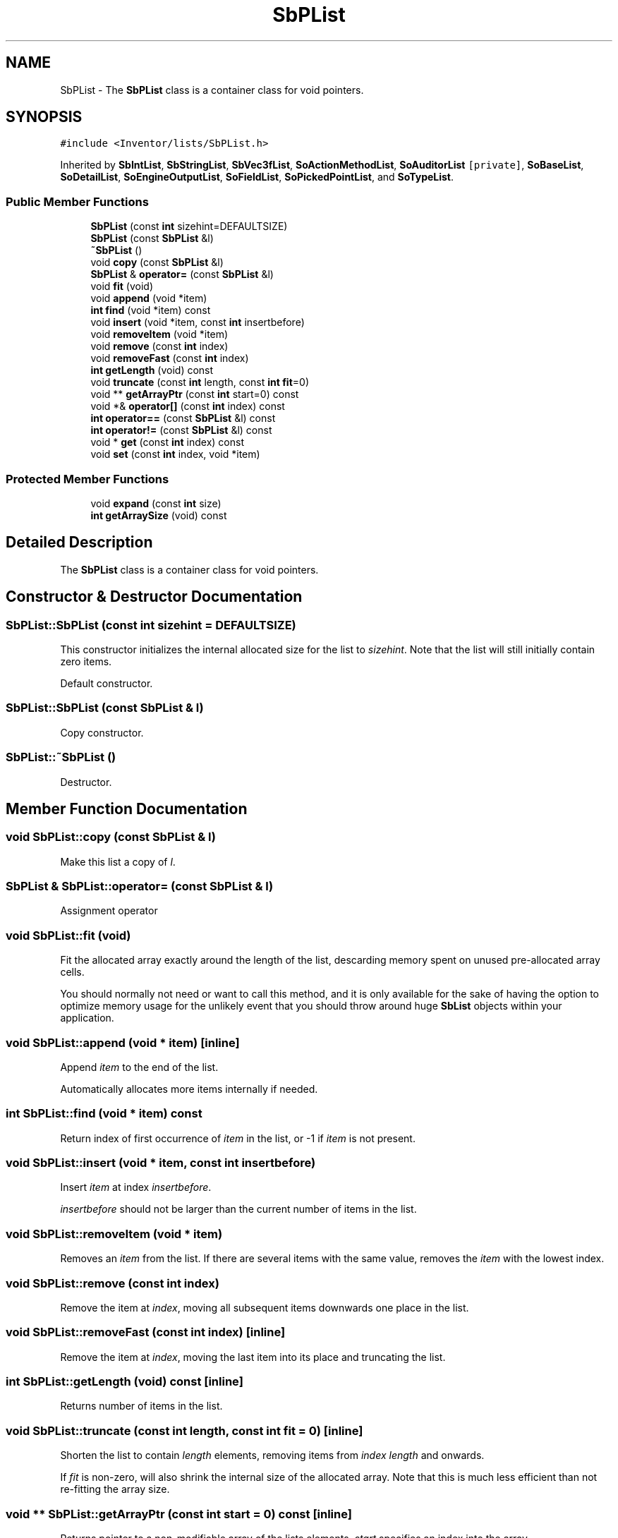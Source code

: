 .TH "SbPList" 3 "Sun May 28 2017" "Version 4.0.0a" "Coin" \" -*- nroff -*-
.ad l
.nh
.SH NAME
SbPList \- The \fBSbPList\fP class is a container class for void pointers\&.  

.SH SYNOPSIS
.br
.PP
.PP
\fC#include <Inventor/lists/SbPList\&.h>\fP
.PP
Inherited by \fBSbIntList\fP, \fBSbStringList\fP, \fBSbVec3fList\fP, \fBSoActionMethodList\fP, \fBSoAuditorList\fP\fC [private]\fP, \fBSoBaseList\fP, \fBSoDetailList\fP, \fBSoEngineOutputList\fP, \fBSoFieldList\fP, \fBSoPickedPointList\fP, and \fBSoTypeList\fP\&.
.SS "Public Member Functions"

.in +1c
.ti -1c
.RI "\fBSbPList\fP (const \fBint\fP sizehint=DEFAULTSIZE)"
.br
.ti -1c
.RI "\fBSbPList\fP (const \fBSbPList\fP &l)"
.br
.ti -1c
.RI "\fB~SbPList\fP ()"
.br
.ti -1c
.RI "void \fBcopy\fP (const \fBSbPList\fP &l)"
.br
.ti -1c
.RI "\fBSbPList\fP & \fBoperator=\fP (const \fBSbPList\fP &l)"
.br
.ti -1c
.RI "void \fBfit\fP (void)"
.br
.ti -1c
.RI "void \fBappend\fP (void *item)"
.br
.ti -1c
.RI "\fBint\fP \fBfind\fP (void *item) const"
.br
.ti -1c
.RI "void \fBinsert\fP (void *item, const \fBint\fP insertbefore)"
.br
.ti -1c
.RI "void \fBremoveItem\fP (void *item)"
.br
.ti -1c
.RI "void \fBremove\fP (const \fBint\fP index)"
.br
.ti -1c
.RI "void \fBremoveFast\fP (const \fBint\fP index)"
.br
.ti -1c
.RI "\fBint\fP \fBgetLength\fP (void) const"
.br
.ti -1c
.RI "void \fBtruncate\fP (const \fBint\fP length, const \fBint\fP \fBfit\fP=0)"
.br
.ti -1c
.RI "void ** \fBgetArrayPtr\fP (const \fBint\fP start=0) const"
.br
.ti -1c
.RI "void *& \fBoperator[]\fP (const \fBint\fP index) const"
.br
.ti -1c
.RI "\fBint\fP \fBoperator==\fP (const \fBSbPList\fP &l) const"
.br
.ti -1c
.RI "\fBint\fP \fBoperator!=\fP (const \fBSbPList\fP &l) const"
.br
.ti -1c
.RI "void * \fBget\fP (const \fBint\fP index) const"
.br
.ti -1c
.RI "void \fBset\fP (const \fBint\fP index, void *item)"
.br
.in -1c
.SS "Protected Member Functions"

.in +1c
.ti -1c
.RI "void \fBexpand\fP (const \fBint\fP size)"
.br
.ti -1c
.RI "\fBint\fP \fBgetArraySize\fP (void) const"
.br
.in -1c
.SH "Detailed Description"
.PP 
The \fBSbPList\fP class is a container class for void pointers\&. 
.SH "Constructor & Destructor Documentation"
.PP 
.SS "SbPList::SbPList (const \fBint\fP sizehint = \fCDEFAULTSIZE\fP)"
This constructor initializes the internal allocated size for the list to \fIsizehint\fP\&. Note that the list will still initially contain zero items\&.
.PP
Default constructor\&. 
.SS "SbPList::SbPList (const \fBSbPList\fP & l)"
Copy constructor\&. 
.SS "SbPList::~SbPList ()"
Destructor\&. 
.SH "Member Function Documentation"
.PP 
.SS "void SbPList::copy (const \fBSbPList\fP & l)"
Make this list a copy of \fIl\fP\&. 
.SS "\fBSbPList\fP & SbPList::operator= (const \fBSbPList\fP & l)"
Assignment operator 
.SS "void SbPList::fit (void)"
Fit the allocated array exactly around the length of the list, descarding memory spent on unused pre-allocated array cells\&.
.PP
You should normally not need or want to call this method, and it is only available for the sake of having the option to optimize memory usage for the unlikely event that you should throw around huge \fBSbList\fP objects within your application\&. 
.SS "void SbPList::append (void * item)\fC [inline]\fP"
Append \fIitem\fP to the end of the list\&.
.PP
Automatically allocates more items internally if needed\&. 
.SS "\fBint\fP SbPList::find (void * item) const"
Return index of first occurrence of \fIitem\fP in the list, or -1 if \fIitem\fP is not present\&. 
.SS "void SbPList::insert (void * item, const \fBint\fP insertbefore)"
Insert \fIitem\fP at index \fIinsertbefore\fP\&.
.PP
\fIinsertbefore\fP should not be larger than the current number of items in the list\&. 
.SS "void SbPList::removeItem (void * item)"
Removes an \fIitem\fP from the list\&. If there are several items with the same value, removes the \fIitem\fP with the lowest index\&. 
.SS "void SbPList::remove (const \fBint\fP index)"
Remove the item at \fIindex\fP, moving all subsequent items downwards one place in the list\&. 
.SS "void SbPList::removeFast (const \fBint\fP index)\fC [inline]\fP"
Remove the item at \fIindex\fP, moving the last item into its place and truncating the list\&. 
.SS "\fBint\fP SbPList::getLength (void) const\fC [inline]\fP"
Returns number of items in the list\&. 
.SS "void SbPList::truncate (const \fBint\fP length, const \fBint\fP fit = \fC0\fP)\fC [inline]\fP"
Shorten the list to contain \fIlength\fP elements, removing items from \fIindex\fP \fIlength\fP and onwards\&.
.PP
If \fIfit\fP is non-zero, will also shrink the internal size of the allocated array\&. Note that this is much less efficient than not re-fitting the array size\&. 
.SS "void ** SbPList::getArrayPtr (const \fBint\fP start = \fC0\fP) const\fC [inline]\fP"
Returns pointer to a non-modifiable array of the lists elements\&. \fIstart\fP specifies an index into the array\&.
.PP
The caller is \fInot\fP responsible for freeing up the array, as it is just a pointer into the internal array used by the list\&. 
.SS "void *& SbPList::operator[] (const \fBint\fP index) const\fC [inline]\fP"
Returns element at \fIindex\fP\&.
.PP
Will automatically expand the size of the internal array if \fIindex\fP is outside the current bounds of the list\&. The values of any additional pointers are then set to \fCNULL\fP\&. 
.SS "\fBint\fP SbPList::operator== (const \fBSbPList\fP & l) const"
Equality operator\&. Returns \fCTRUE\fP if this list and \fIl\fP are identical, containing the exact same ordered set of elements\&. 
.SS "SbBool SbPList::operator!= (const \fBSbPList\fP & l) const\fC [inline]\fP"
Inequality operator\&. Returns \fCTRUE\fP if this list and \fIl\fP are not equal\&. 
.SS "void * SbPList::get (const \fBint\fP index) const\fC [inline]\fP"
Returns element at \fIindex\fP\&. Does \fInot\fP expand array bounds if \fIindex\fP is outside the list\&. 
.SS "void SbPList::set (const \fBint\fP index, void * item)\fC [inline]\fP"
Index operator to set element at \fIindex\fP\&. Does \fInot\fP expand array bounds if \fIindex\fP is outside the list\&. 
.SS "void SbPList::expand (const \fBint\fP size)\fC [inline]\fP, \fC [protected]\fP"
Expand the list to contain \fIsize\fP items\&. The new items added at the end have undefined value\&. 
.SS "\fBint\fP SbPList::getArraySize (void) const\fC [inline]\fP, \fC [protected]\fP"
Return number of items there's allocated space for in the array\&.
.PP
\fBSee also:\fP
.RS 4
\fBgetLength()\fP 
.RE
.PP


.SH "Author"
.PP 
Generated automatically by Doxygen for Coin from the source code\&.
